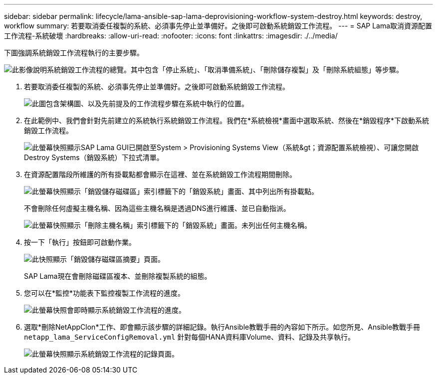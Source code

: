 ---
sidebar: sidebar 
permalink: lifecycle/lama-ansible-sap-lama-deprovisioning-workflow-system-destroy.html 
keywords: destroy, workflow 
summary: 若要取消委任複製的系統、必須事先停止並準備好。之後即可啟動系統銷毀工作流程。 
---
= SAP Lama取消資源配置工作流程-系統破壞
:hardbreaks:
:allow-uri-read: 
:nofooter: 
:icons: font
:linkattrs: 
:imagesdir: ./../media/


[role="lead"]
下圖強調系統銷毀工作流程執行的主要步驟。

image::lama-ansible-image32.png[此影像說明系統銷毀工作流程的總覽。其中包含「停止系統」、「取消準備系統」、「刪除儲存複製」及「刪除系統組態」等步驟。]

. 若要取消委任複製的系統、必須事先停止並準備好。之後即可啟動系統銷毀工作流程。
+
image::lama-ansible-image33.png[此圖包含架構圖、以及先前提及的工作流程步驟在系統中執行的位置。]

. 在此範例中、我們會針對先前建立的系統執行系統銷毀工作流程。我們在*系統檢視*畫面中選取系統、然後在*銷毀程序*下啟動系統銷毀工作流程。
+
image::lama-ansible-image34.png[此螢幕快照顯示SAP Lama GUI已開啟至System > Provisioning Systems View（系統&gt；資源配置系統檢視）、可讓您開啟Destroy Systems（銷毀系統）下拉式清單。]

. 在資源配置階段所維護的所有掛載點都會顯示在這裡、並在系統銷毀工作流程期間刪除。
+
image::lama-ansible-image35.png[此螢幕快照顯示「銷毀儲存磁碟區」索引標籤下的「銷毀系統」畫面、其中列出所有掛載點。]

+
不會刪除任何虛擬主機名稱、因為這些主機名稱是透過DNS進行維護、並已自動指派。

+
image::lama-ansible-image36.png[此螢幕快照顯示「刪除主機名稱」索引標籤下的「銷毀系統」畫面。未列出任何主機名稱。]

. 按一下「執行」按鈕即可啟動作業。
+
image::lama-ansible-image37.png[此快照顯示「銷毀儲存磁碟區摘要」頁面。]

+
SAP Lama現在會刪除磁碟區複本、並刪除複製系統的組態。

. 您可以在*監控*功能表下監控複製工作流程的進度。
+
image::lama-ansible-image38.png[此螢幕快照會即時顯示系統銷毀工作流程的進度。]

. 選取*刪除NetAppClon*工作、即會顯示該步驟的詳細記錄。執行Ansible教戰手冊的內容如下所示。如您所見、Ansible教戰手冊 `netapp_lama_ServiceConfigRemoval.yml` 針對每個HANA資料庫Volume、資料、記錄及共享執行。
+
image::lama-ansible-image39.png[此螢幕快照顯示系統銷毀工作流程的記錄頁面。]


